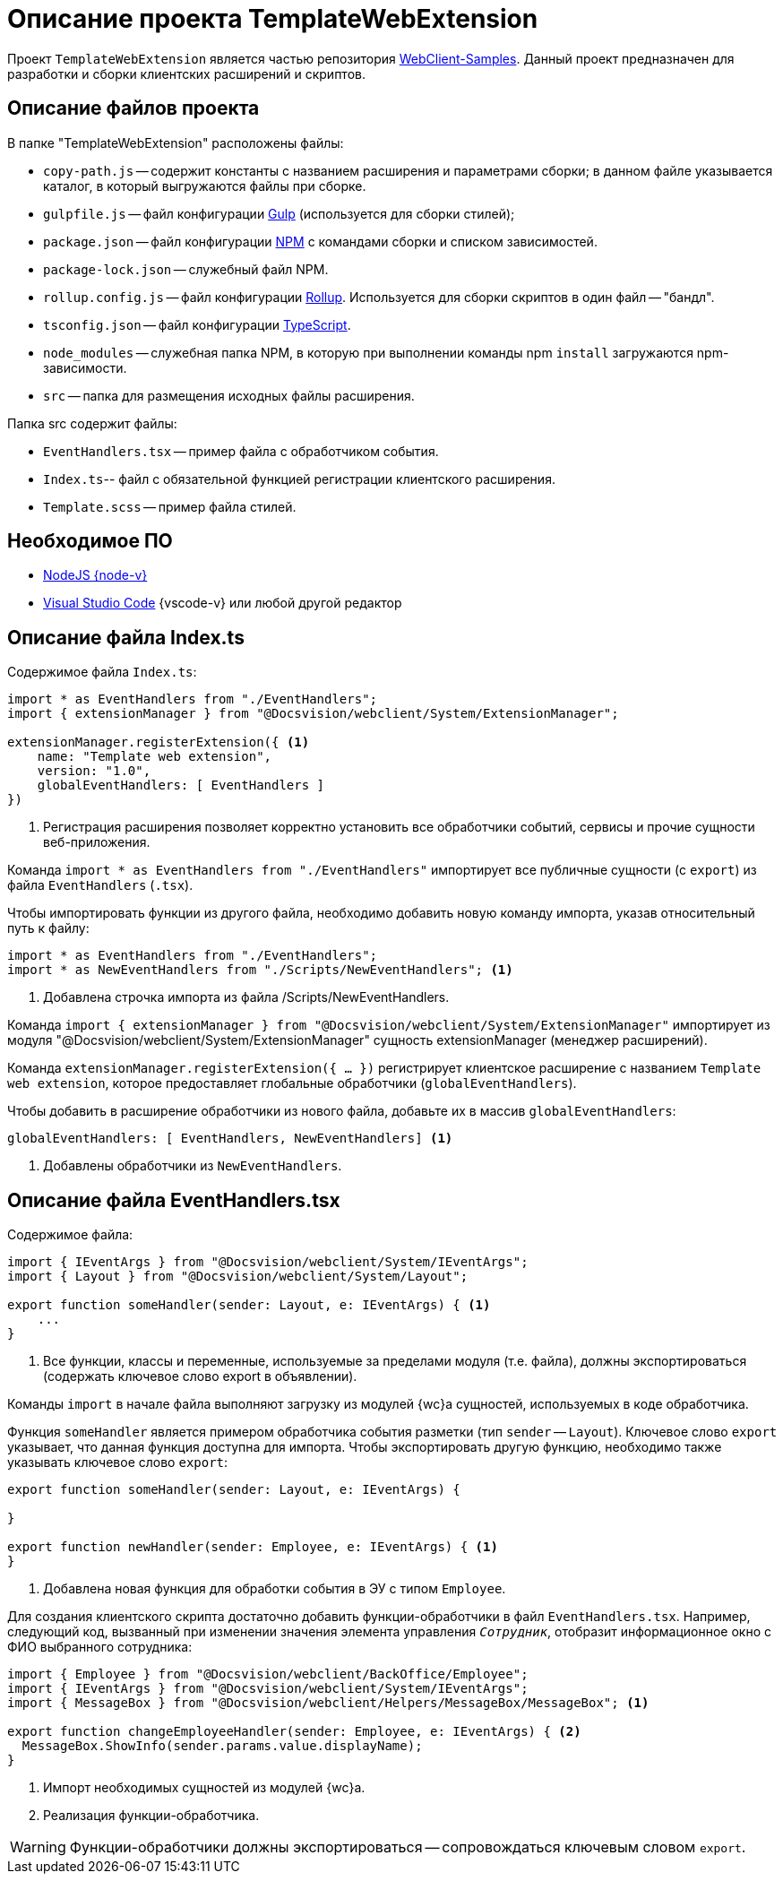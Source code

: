 = Описание проекта TemplateWebExtension

Проект `TemplateWebExtension` является частью репозитория xref:web-client-samples.adoc[WebClient-Samples]. Данный проект предназначен для разработки и сборки клиентских расширений и скриптов.

== Описание файлов проекта

.В папке "TemplateWebExtension" расположены файлы:
* `copy-path.js` -- содержит константы с названием расширения и параметрами сборки; в данном файле указывается каталог, в который выгружаются файлы при сборке.
* `gulpfile.js` -- файл конфигурации https://www.npmjs.com/package/gulp[Gulp] (используется для сборки стилей);
* `package.json` -- файл конфигурации https://www.npmjs.com/[NPM] с командами сборки и списком зависимостей.
* `package-lock.json` -- служебный файл NPM.
* `rollup.config.js` -- файл конфигурации https://www.npmjs.com/package/rollup[Rollup]. Используется для сборки скриптов в один файл -- "бандл".
* `tsconfig.json` -- файл конфигурации https://ru.wikipedia.org/wiki/TypeScript[TypeScript].
* `node_modules` -- служебная папка NPM, в которую при выполнении команды npm `install` загружаются npm-зависимости.
* `src` -- папка для размещения исходных файлы расширения.

.Папка src содержит файлы:
* `EventHandlers.tsx` -- пример файла с обработчиком события.
* `Index.ts`-- файл с обязательной функцией регистрации клиентского расширения.
* `Template.scss` -- пример файла стилей.

== Необходимое ПО

* https://nodejs.org/en/[NodeJS {node-v}]
* https://code.visualstudio.com/[Visual Studio Code] {vscode-v} или любой другой редактор

== Описание файла Index.ts

.Содержимое файла `Index.ts`:
[source,ts]
----
import * as EventHandlers from "./EventHandlers";
import { extensionManager } from "@Docsvision/webclient/System/ExtensionManager";

extensionManager.registerExtension({ <.>
    name: "Template web extension",
    version: "1.0",
    globalEventHandlers: [ EventHandlers ]
})
----
<.> Регистрация расширения позволяет корректно установить все обработчики событий, сервисы и прочие сущности веб-приложения.

Команда `import * as EventHandlers from "./EventHandlers"` импортирует все публичные сущности (с `export`) из файла `EventHandlers` (`.tsx`).

.Чтобы импортировать функции из другого файла, необходимо добавить новую команду импорта, указав относительный путь к файлу:
[source,typescript]
----
import * as EventHandlers from "./EventHandlers";
import * as NewEventHandlers from "./Scripts/NewEventHandlers"; <.>
----
<.> Добавлена строчка импорта из файла /Scripts/NewEventHandlers.

Команда `import { extensionManager } from "@Docsvision/webclient/System/ExtensionManager"` импортирует из модуля "@Docsvision/webclient/System/ExtensionManager" сущность extensionManager (менеджер расширений).

Команда `extensionManager.registerExtension({ … })` регистрирует клиентское расширение с названием `Template web extension`, которое предоставляет глобальные обработчики (`globalEventHandlers`).

.Чтобы добавить в расширение обработчики из нового файла, добавьте их в массив `globalEventHandlers`:
[source,typescript]
----
globalEventHandlers: [ EventHandlers, NewEventHandlers] <.>
----
<.> Добавлены обработчики из `NewEventHandlers`.

== Описание файла EventHandlers.tsx

.Содержимое файла:
[source,typescript]
----
import { IEventArgs } from "@Docsvision/webclient/System/IEventArgs";
import { Layout } from "@Docsvision/webclient/System/Layout";

export function someHandler(sender: Layout, e: IEventArgs) { <.>
    ...
}
----
<.> Все функции, классы и переменные, используемые за пределами модуля (т.е. файла), должны экспортироваться (содержать ключевое слово export в объявлении).

Команды `import` в начале файла выполняют загрузку из модулей {wc}а сущностей, используемых в коде обработчика.

Функция `someHandler` является примером обработчика события разметки (тип `sender` -- `Layout`). Ключевое слово `export` указывает, что данная функция доступна для импорта. Чтобы экспортировать другую функцию, необходимо также указывать ключевое слово `export`:

[source,typescript]
----
export function someHandler(sender: Layout, e: IEventArgs) {

}

export function newHandler(sender: Employee, e: IEventArgs) { <.>
}
----
<.> Добавлена новая функция для обработки события в ЭУ с типом `Employee`.

Для создания клиентского скрипта достаточно добавить функции-обработчики в файл `EventHandlers.tsx`. Например, следующий код, вызванный при изменении значения элемента управления `_Сотрудник_`, отобразит информационное окно с ФИО выбранного сотрудника:

[source,typescript]
----
import { Employee } from "@Docsvision/webclient/BackOffice/Employee";
import { IEventArgs } from "@Docsvision/webclient/System/IEventArgs";
import { MessageBox } from "@Docsvision/webclient/Helpers/MessageBox/MessageBox"; <.>

export function changeEmployeeHandler(sender: Employee, e: IEventArgs) { <.>
  MessageBox.ShowInfo(sender.params.value.displayName); 
}
----
<.> Импорт необходимых сущностей из модулей {wc}а.
<.> Реализация функции-обработчика.

WARNING: Функции-обработчики должны экспортироваться -- сопровождаться ключевым словом `export`.
